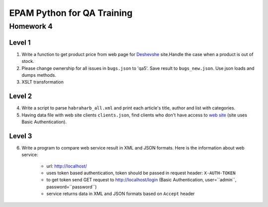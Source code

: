 
======================================
EPAM Python for QA Training
======================================

Homework 4
===========

Level 1
--------

1. Write a function to get product price from web page for
   `Deshevshe <http://deshevshe.net.ua/>`_ site.Handle the case when a product
   is out of stock.

2. Please change ownership for all issues in ``bugs.json`` to 'qa5'. Save
   result to ``bugs_new.json``. Use json loads and dumps methods.

3. XSLT transformation


Level 2
--------

4. Write a script to parse ``habraharb_all.xml`` and print each article's
   title, author and list with categories.


5. Having data file with web site clients ``clients.json``, find clients
   who don't have access to `web site <http://localhost/>`_ (site uses Basic
   Authentication).


Level 3
--------

6. Write a program to compare web service result in XML and JSON formats.
   Here is the information about web service:

    - url: http://localhost/

    - uses token based authentication, token should be passed in request
      header: ``X-AUTH-TOKEN``

    - to get token send GET request to http://localhost/login (Basic
      Authentication, user=``admin``, password=``password``)

    - service returns data in XML and JSON formats based on ``Accept`` header
